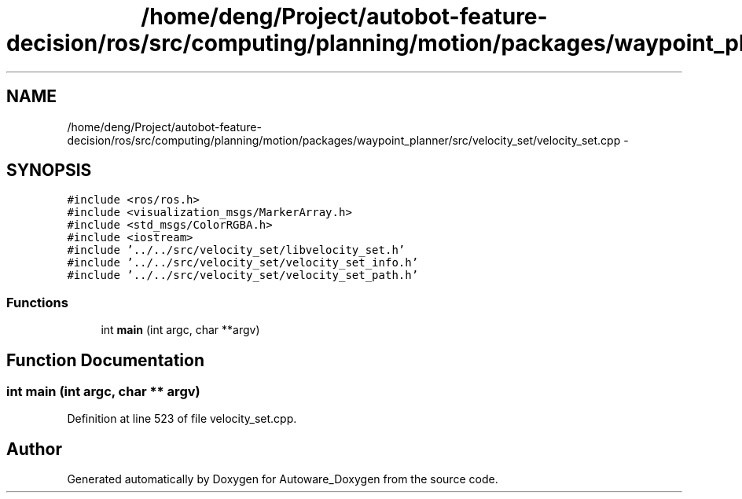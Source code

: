 .TH "/home/deng/Project/autobot-feature-decision/ros/src/computing/planning/motion/packages/waypoint_planner/src/velocity_set/velocity_set.cpp" 3 "Fri May 22 2020" "Autoware_Doxygen" \" -*- nroff -*-
.ad l
.nh
.SH NAME
/home/deng/Project/autobot-feature-decision/ros/src/computing/planning/motion/packages/waypoint_planner/src/velocity_set/velocity_set.cpp \- 
.SH SYNOPSIS
.br
.PP
\fC#include <ros/ros\&.h>\fP
.br
\fC#include <visualization_msgs/MarkerArray\&.h>\fP
.br
\fC#include <std_msgs/ColorRGBA\&.h>\fP
.br
\fC#include <iostream>\fP
.br
\fC#include '\&.\&./\&.\&./src/velocity_set/libvelocity_set\&.h'\fP
.br
\fC#include '\&.\&./\&.\&./src/velocity_set/velocity_set_info\&.h'\fP
.br
\fC#include '\&.\&./\&.\&./src/velocity_set/velocity_set_path\&.h'\fP
.br

.SS "Functions"

.in +1c
.ti -1c
.RI "int \fBmain\fP (int argc, char **argv)"
.br
.in -1c
.SH "Function Documentation"
.PP 
.SS "int main (int argc, char ** argv)"

.PP
Definition at line 523 of file velocity_set\&.cpp\&.
.SH "Author"
.PP 
Generated automatically by Doxygen for Autoware_Doxygen from the source code\&.
